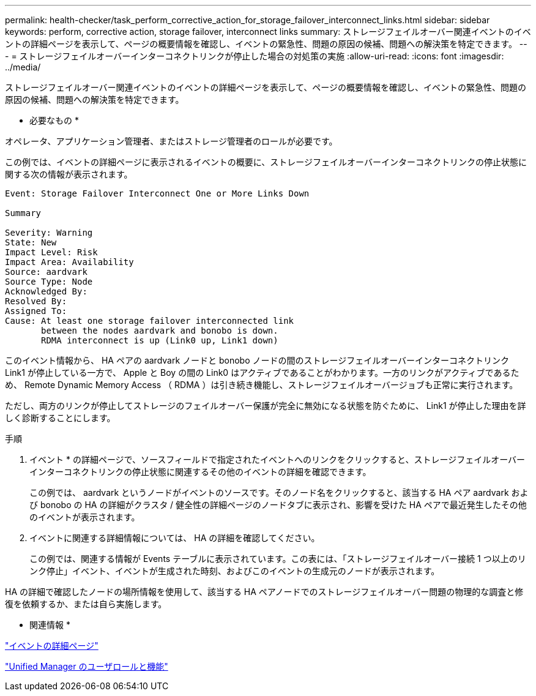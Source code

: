 ---
permalink: health-checker/task_perform_corrective_action_for_storage_failover_interconnect_links.html 
sidebar: sidebar 
keywords: perform, corrective action, storage failover, interconnect links 
summary: ストレージフェイルオーバー関連イベントのイベントの詳細ページを表示して、ページの概要情報を確認し、イベントの緊急性、問題の原因の候補、問題への解決策を特定できます。 
---
= ストレージフェイルオーバーインターコネクトリンクが停止した場合の対処策の実施
:allow-uri-read: 
:icons: font
:imagesdir: ../media/


[role="lead"]
ストレージフェイルオーバー関連イベントのイベントの詳細ページを表示して、ページの概要情報を確認し、イベントの緊急性、問題の原因の候補、問題への解決策を特定できます。

* 必要なもの *

オペレータ、アプリケーション管理者、またはストレージ管理者のロールが必要です。

この例では、イベントの詳細ページに表示されるイベントの概要に、ストレージフェイルオーバーインターコネクトリンクの停止状態に関する次の情報が表示されます。

[listing]
----
Event: Storage Failover Interconnect One or More Links Down

Summary

Severity: Warning
State: New
Impact Level: Risk
Impact Area: Availability
Source: aardvark
Source Type: Node
Acknowledged By:
Resolved By:
Assigned To:
Cause: At least one storage failover interconnected link
       between the nodes aardvark and bonobo is down.
       RDMA interconnect is up (Link0 up, Link1 down)
----
このイベント情報から、 HA ペアの aardvark ノードと bonobo ノードの間のストレージフェイルオーバーインターコネクトリンク Link1 が停止している一方で、 Apple と Boy の間の Link0 はアクティブであることがわかります。一方のリンクがアクティブであるため、 Remote Dynamic Memory Access （ RDMA ）は引き続き機能し、ストレージフェイルオーバージョブも正常に実行されます。

ただし、両方のリンクが停止してストレージのフェイルオーバー保護が完全に無効になる状態を防ぐために、 Link1 が停止した理由を詳しく診断することにします。

.手順
. イベント * の詳細ページで、ソースフィールドで指定されたイベントへのリンクをクリックすると、ストレージフェイルオーバーインターコネクトリンクの停止状態に関連するその他のイベントの詳細を確認できます。
+
この例では、 aardvark というノードがイベントのソースです。そのノード名をクリックすると、該当する HA ペア aardvark および bonobo の HA の詳細がクラスタ / 健全性の詳細ページのノードタブに表示され、影響を受けた HA ペアで最近発生したその他のイベントが表示されます。

. イベントに関連する詳細情報については、 HA の詳細を確認してください。
+
この例では、関連する情報が Events テーブルに表示されています。この表には、「ストレージフェイルオーバー接続 1 つ以上のリンク停止」イベント、イベントが生成された時刻、およびこのイベントの生成元のノードが表示されます。



HA の詳細で確認したノードの場所情報を使用して、該当する HA ペアノードでのストレージフェイルオーバー問題の物理的な調査と修復を依頼するか、または自ら実施します。

* 関連情報 *

link:../events/reference_event_details_page.html["イベントの詳細ページ"]

link:../config/reference_unified_manager_roles_and_capabilities.html["Unified Manager のユーザロールと機能"]
